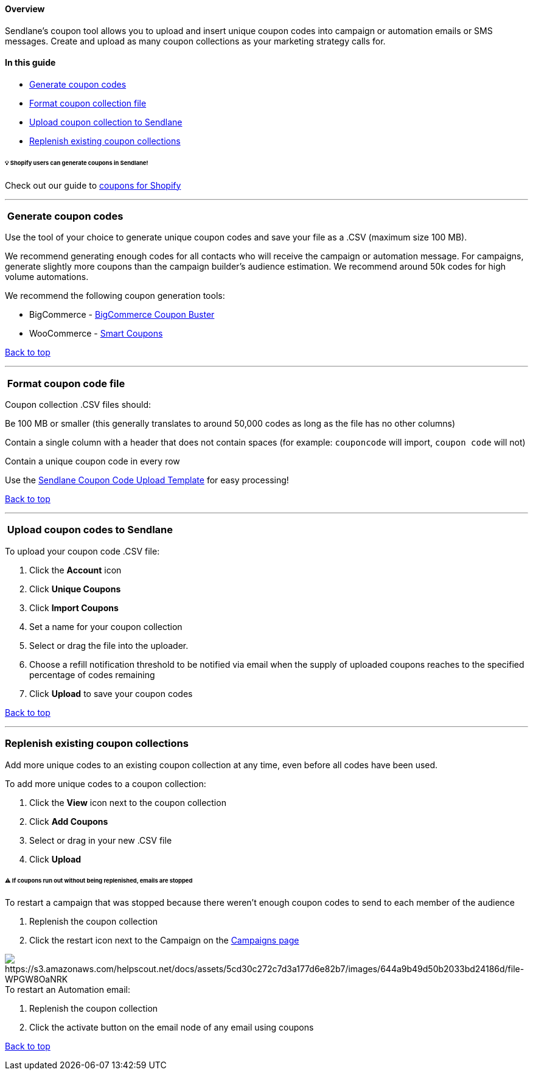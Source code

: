 [[top]]
==== Overview

Sendlane's coupon tool allows you to upload and insert unique coupon
codes into campaign or automation emails or SMS messages. Create and
upload as many coupon collections as your marketing strategy calls for.

==== In this guide

* link:#generate[Generate coupon codes]
* link:#format[Format coupon collection file]
* link:#upload[Upload coupon collection to Sendlane]
* link:#replenish[Replenish existing coupon collections]

[[shopify-generation]]
====== 💡 Shopify users can generate coupons in Sendlane!

Check out our guide to
https://help.sendlane.com/article/507-how-to-generate-unique-coupons-for-shopify[coupons
for Shopify]

'''''

[[generate]]
===  Generate coupon codes

Use the tool of your choice to generate unique coupon codes and save
your file as a .CSV (maximum size 100 MB).

We recommend generating enough codes for all contacts who will receive
the campaign or automation message. For campaigns, generate slightly
more coupons than the campaign builder's audience estimation. We
recommend around 50k codes for high volume automations.

We recommend the following coupon generation tools:

* BigCommerce -
https://springmerchant.com/bigcommerce/coupon-importer-buster/[BigCommerce
Coupon Buster]
* WooCommerce -
https://woocommerce.com/document/smart-coupons/how-to-import-coupons-in-bulk-using-a-csv-file/[Smart
Coupons]

link:#top[Back to top]

'''''

[[format]]
===  Format coupon code file

Coupon collection .CSV files should:

Be 100 MB or smaller (this generally translates to around 50,000 codes
as long as the file has no other columns)

Contain a single column with a header that does not contain spaces (for
example: `+couponcode+` will import, `+coupon code+` will not)

Contain a unique coupon code in every row

Use the
https://s3.amazonaws.com/helpscout.net/docs/assets/5cd30c272c7d3a177d6e82b7/attachments/64249f33a3236b1edbce8a0e/Sendlane-Coupon-Code-Upload-Template.csv[Sendlane
Coupon Code Upload Template] for easy processing!

link:#top[Back to top]

'''''

[[upload]]
===  Upload coupon codes to Sendlane

To upload your coupon code .CSV file:

. Click the *Account* icon
. Click *Unique Coupons* 
. Click *Import Coupons* 
. Set a name for your coupon collection
. Select or drag the file into the uploader.
. Choose a refill notification threshold to be notified via email when
the supply of uploaded coupons reaches to the specified percentage of
codes remaining
. Click *Upload* to save your coupon codes

link:#top[Back to top]

'''''

[[replenish]]
=== Replenish existing coupon collections

Add more unique codes to an existing coupon collection at any time, even
before all codes have been used.

To add more unique codes to a coupon collection:

. Click the *View* icon next to the coupon collection
. Click *Add Coupons* 
. Select or drag in your new .CSV file
. Click *Upload*

[[run-out]]
====== ⚠️ If coupons run out without being replenished, emails are stopped

To restart a campaign that was stopped because there weren't enough
coupon codes to send to each member of the audience

. Replenish the coupon collection
. Click the restart icon next to the Campaign on the
https://app.sendlane.com/campaigns[Campaigns page]

image:https://s3.amazonaws.com/helpscout.net/docs/assets/5cd30c272c7d3a177d6e82b7/images/644a9b49d50b2033bd24186d/file-WPGW8OaNRK.jpg[https://s3.amazonaws.com/helpscout.net/docs/assets/5cd30c272c7d3a177d6e82b7/images/644a9b49d50b2033bd24186d/file-WPGW8OaNRK]To
restart an Automation email:

. Replenish the coupon collection
. Click the activate button on the email node of any email using coupons

link:#top[Back to top]
